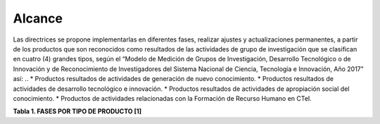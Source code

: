 .. _use_of_oai_pmh:

Alcance 
=======

Las directrices se propone implementarlas en diferentes fases, realizar ajustes y actualizaciones permanentes, a partir de los productos que son reconocidos como resultados de las actividades de grupo de investigación que se clasifican en cuatro (4) grandes tipos, según el “Modelo de Medición de Grupos de Investigación, Desarrollo Tecnológico o de Innovación y de Reconocimiento de Investigadores del Sistema Nacional de Ciencia, Tecnología e Innovación, Año 2017” así:
..
* Productos resultados de actividades de generación de nuevo conocimiento.
* Productos resultados de actividades de desarrollo tecnológico e innovación.
* Productos resultados de actividades de apropiación social del conocimiento.
* Productos de actividades relacionadas con la Formación de Recurso Humano en CTeI.

**Tabla 1. FASES POR TIPO DE PRODUCTO [1]**

=================================== ===================================================
Fase I                              Fase II
=================================== ===================================================
Artículos de investigación   93896  Capítulo Libro resultado de investigación    9646
Tesis de maestría            38014  Libro resultado de investigación             8280
=========================== ======= =========================================== =======